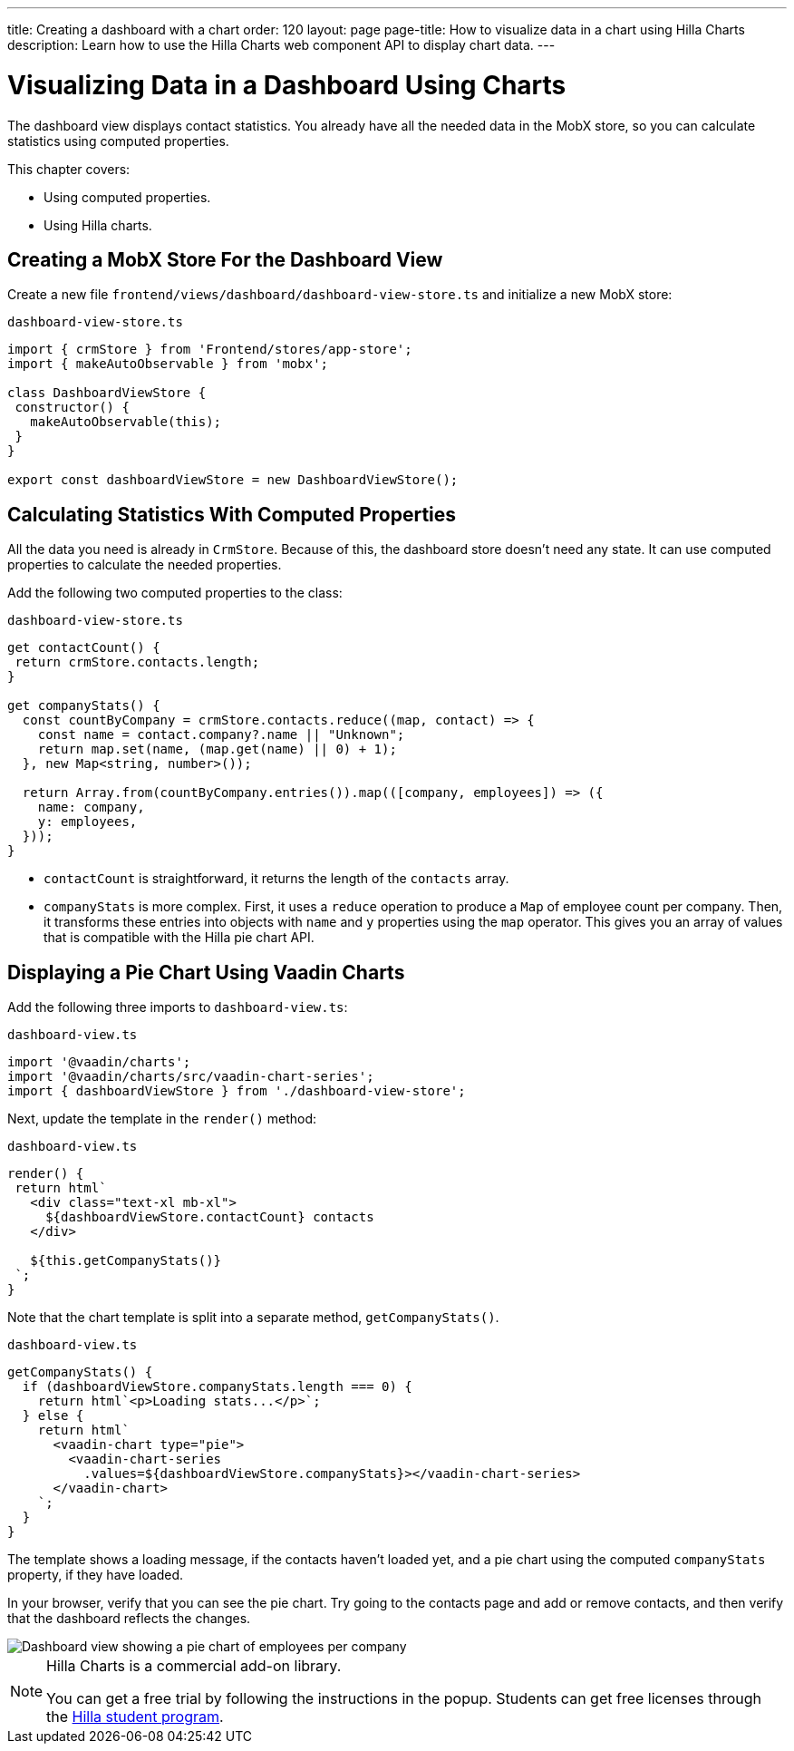 ---
title: Creating a dashboard with a chart
order: 120
layout: page
page-title: How to visualize data in a chart using Hilla Charts
description: Learn how to use the Hilla Charts web component API to display chart data. 
---

= Visualizing Data in a Dashboard Using Charts

The dashboard view displays contact statistics.
You already have all the needed data in the MobX store, so you can calculate statistics using computed properties.

This chapter covers:

* Using computed properties.
* Using Hilla charts.

== Creating a MobX Store For the Dashboard View

Create a new file `frontend/views/dashboard/dashboard-view-store.ts` and initialize a new MobX store:

.`dashboard-view-store.ts`
[source,typescript]
----
import { crmStore } from 'Frontend/stores/app-store';
import { makeAutoObservable } from 'mobx';

class DashboardViewStore {
 constructor() {
   makeAutoObservable(this);
 }
}

export const dashboardViewStore = new DashboardViewStore();
----

== Calculating Statistics With Computed Properties

All the data you need is already in `CrmStore`.
Because of this, the dashboard store doesn't need any state.
It can use computed properties to calculate the needed properties.

Add the following two computed properties to the class:

.`dashboard-view-store.ts`
[source,typescript]
----
get contactCount() {
 return crmStore.contacts.length;
}

get companyStats() {
  const countByCompany = crmStore.contacts.reduce((map, contact) => {
    const name = contact.company?.name || "Unknown";
    return map.set(name, (map.get(name) || 0) + 1);
  }, new Map<string, number>());

  return Array.from(countByCompany.entries()).map(([company, employees]) => ({
    name: company,
    y: employees,
  }));
}
----

* `contactCount` is straightforward, it returns the length of the `contacts` array.
* `companyStats` is more complex.
First, it uses a `reduce` operation to produce a `Map` of employee count per company.
Then, it transforms these entries into objects with `name` and `y` properties using the `map` operator.
This gives you an array of values that is compatible with the Hilla pie chart API.

== Displaying a Pie Chart Using Vaadin Charts

Add the following three imports to `dashboard-view.ts`:

.`dashboard-view.ts`
[source,typescript]
----
import '@vaadin/charts';
import '@vaadin/charts/src/vaadin-chart-series';
import { dashboardViewStore } from './dashboard-view-store';
----

Next, update the template in the `render()` method:

.`dashboard-view.ts`
[source,typescript]
----
render() {
 return html`
   <div class="text-xl mb-xl">
     ${dashboardViewStore.contactCount} contacts
   </div>

   ${this.getCompanyStats()}
 `;
}
----

Note that the chart template is split into a separate method, `getCompanyStats()`.

.`dashboard-view.ts`
[source,typescript]
----
getCompanyStats() {
  if (dashboardViewStore.companyStats.length === 0) {
    return html`<p>Loading stats...</p>`;
  } else {
    return html`
      <vaadin-chart type="pie">
        <vaadin-chart-series
          .values=${dashboardViewStore.companyStats}></vaadin-chart-series>
      </vaadin-chart>
    `;
  }
}
----

The template shows a loading message, if the contacts haven't loaded yet, and a pie chart using the computed `companyStats` property, if they have loaded.

In your browser, verify that you can see the pie chart.
Try going to the contacts page and add or remove contacts, and then verify that the dashboard reflects the changes.

image::images/dashboard-view.png[Dashboard view showing a pie chart of employees per company]

.Hilla Charts is a commercial add-on library.
[NOTE]
====
You can get a free trial by following the instructions in the popup.
Students can get free licenses through the https://vaadin.com/student-program[Hilla student program].
====

